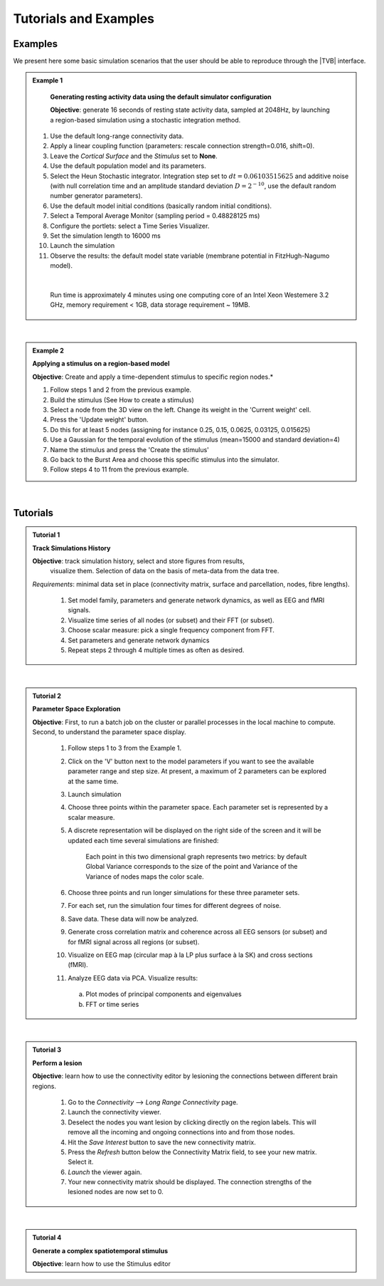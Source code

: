 Tutorials and Examples
======================

Examples
---------

We present here some basic simulation scenarios that the user should be able to
reproduce through the |TVB| interface.

.. |example| image:: icons/applications-science.png

.. admonition:: |example| Example 1

    **Generating resting activity data using the default simulator configuration**

    **Objective**: generate 16 seconds of resting state activity data, sampled at 
    2048Hz, by launching a region-based simulation using a stochastic 
    integration method.


  #. Use the default long-range connectivity data.
  #. Apply a linear coupling function (parameters: rescale connection 
     strength=0.016, shift=0).
  #. Leave the *Cortical Surface* and the *Stimulus* set to **None**.
  #. Use the default population model and its parameters.
  #. Select the Heun Stochastic integrator. Integration step set to 
     :math:`dt=0.06103515625` and additive noise (with null correlation time 
     and an amplitude standard deviation :math:`D=2^{-10}`, use the default 
     random number generator parameters).
  #. Use the default model initial conditions (basically random initial 
     conditions).
  #. Select a Temporal Average Monitor (sampling period = 0.48828125 ms)
  #. Configure the portlets: select a Time Series Visualizer.
  #. Set the simulation length to 16000 ms
  #. Launch the simulation
  #. Observe the results: the default model state variable (membrane potential 
     in FitzHugh-Nagumo model).

  |

    Run time is approximately 4 minutes using one computing core of an Intel 
    Xeon Westemere 3.2 GHz, memory requirement < 1GB, data storage requirement
    ~ 19MB.


|


.. admonition:: |example| Example 2

    **Applying a stimulus on a region-based model**

    **Objective**: Create and apply a time-dependent stimulus to specific 
    region nodes.*

    #. Follow steps 1 and 2 from the previous example.
    #. Build the stimulus (See How to create a stimulus)
    #. Select a node from the 3D view on the left. Change its weight in the 
       'Current weight' cell.
    #. Press the 'Update weight' button.
    #. Do this for at least 5 nodes (assigning for instance 0.25, 0.15, 0.0625, 
       0.03125, 0.015625)
    #. Use a Gaussian for the temporal evolution of the stimulus (mean=15000 
       and standard deviation=4)
    #. Name the stimulus and press the 'Create the stimulus'
    #. Go back to the Burst Area and choose this specific stimulus into the 
       simulator.
    #. Follow steps 4 to 11 from the previous example.

|

Tutorials
----------


.. admonition:: Tutorial 1

  **Track Simulations History**

  **Objective**: track simulation history, select and store figures from results,
    visualize them. Selection of data on the basis of meta-data from the data 
    tree.

  *Requirements*: minimal data set in place (connectivity matrix, surface and 
  parcellation, nodes, fibre lengths).

    #. Set model family, parameters and generate network dynamics, as well as 
       EEG and fMRI signals.
    #. Visualize time series of all nodes (or subset) and their FFT (or subset).
    #. Choose scalar measure: pick a single frequency component from FFT. 
    #. Set parameters and generate network dynamics
    #. Repeat steps 2 through 4 multiple times as often as desired.


|


.. admonition:: Tutorial 2

  **Parameter Space Exploration**
  
  **Objective**: First, to run a batch job on the cluster or parallel processes in the
  local machine to compute. Second, to understand the parameter space display.

    #. Follow steps 1 to 3 from the Example 1.
    #. Click on the 'V' button next to the model parameters if you want to see
       the available parameter range and step size. At present, a maximum of 2
       parameters can be explored at the same time.
    #. Launch simulation
    #. Choose three points within the parameter space. Each parameter set is 
       represented by a scalar measure.
    #. A discrete representation will be displayed on the right side of the 
       screen and it will be updated each time several simulations are finished:
           
           .. figure:: screenshots/testcase_parameter_exploration.jpg
             :width: 60%
             :align: center
               
           Each point in this two dimensional graph represents two metrics: by default
           Global Variance corresponds to the size of the point and Variance of the
           Variance of nodes maps the color scale. 

    #. Choose three points and run longer simulations for these three parameter 
       sets.
    #. For each set, run the simulation four times for different degrees of 
       noise.
    #. Save data. These data will now be analyzed.
    #. Generate cross correlation matrix and coherence across all EEG sensors 
       (or subset) and for fMRI signal across all regions (or subset).
    #. Visualize on EEG map (circular map à la LP plus surface à la SK) and 
       cross sections (fMRI).
    #. Analyze EEG data via PCA. Visualize results:

      a. Plot modes of principal components and eigenvalues
      b. FFT or time series
   
|

.. admonition:: Tutorial 3

  **Perform a lesion**

  **Objective**: learn how to use the connectivity editor by lesioning the 
  connections between different brain regions.

    #. Go to the `Connectivity` --> `Long Range Connectivity` page.
    #. Launch the connectivity viewer. 
    #. Deselect the nodes you want lesion by clicking directly on the region 
       labels. This will remove all the incoming and ongoing connections into 
       and from those nodes.
    #. Hit the `Save Interest` button to save the new connectivity matrix.
    #. Press the `Refresh` button below the Connectivity Matrix field, to see 
       your new matrix. Select it.
    #. `Launch` the viewer again.
    #. Your new connectivity matrix should be displayed. The connection 
       strengths of the lesioned nodes are now set to 0.
  

|


.. admonition:: Tutorial 4

  **Generate a complex spatiotemporal stimulus**

  **Objective**: learn how to use the Stimulus editor 
